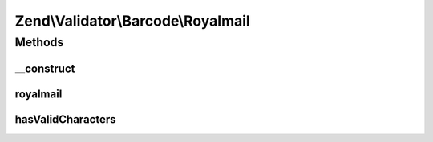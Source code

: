 .. Validator/Barcode/Royalmail.php generated using docpx on 01/30/13 03:32am


Zend\\Validator\\Barcode\\Royalmail
===================================

Methods
+++++++

__construct
-----------

.. function:: __construct()


    Constructor for this barcode adapter



royalmail
---------

.. function:: royalmail()


    Validates the checksum ()

    :param string: The barcode to validate

    :rtype: bool 



hasValidCharacters
------------------

.. function:: hasValidCharacters()


    Allows start and stop tag within checked chars

    :param string: The barcode to check for allowed characters

    :rtype: bool 



